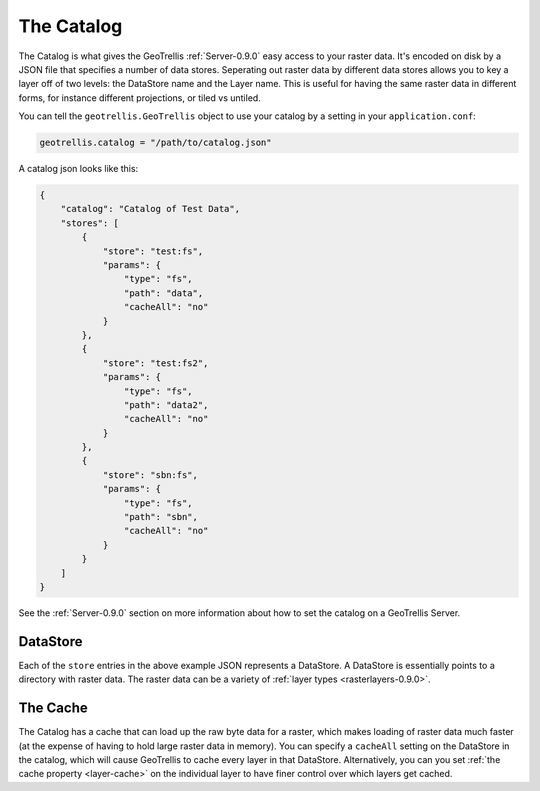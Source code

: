 .. _catalog-0.9.0:

The Catalog
===========

The Catalog is what gives the GeoTrellis :ref:`Server-0.9.0` easy access to your raster data. It's encoded on disk by a JSON file that specifies a number of data stores. Seperating out raster data by different data stores allows you to key a layer off of two levels: the DataStore name and the Layer name. This is useful for having the same raster data in different forms, for instance different projections, or tiled vs untiled.

You can tell the ``geotrellis.GeoTrellis`` object to use your catalog by a setting in your ``application.conf``:

.. code-block:: console
  
  geotrellis.catalog = "/path/to/catalog.json"

A catalog json looks like this:

.. code-block:: javascript

    {
        "catalog": "Catalog of Test Data",
        "stores": [
            {
                "store": "test:fs",
                "params": {
                    "type": "fs",
                    "path": "data",
                    "cacheAll": "no"
                }
            },
            {
                "store": "test:fs2",
                "params": {
                    "type": "fs",
                    "path": "data2",
                    "cacheAll": "no"
                }
            },
            {
                "store": "sbn:fs",
                "params": {
                    "type": "fs",
                    "path": "sbn",
                    "cacheAll": "no"
                }
            }
        ]
    }

See the :ref:`Server-0.9.0` section on more information about how to set the catalog on a GeoTrellis Server.

DataStore
---------

Each of the ``store`` entries in the above example JSON represents a DataStore. A DataStore is essentially points to a directory with raster data. The raster data can be a variety of :ref:`layer types <rasterlayers-0.9.0>`.

The Cache
---------

The Catalog has a cache that can load up the raw byte data for a raster, which makes loading of raster data much faster (at the expense of having to hold large raster data in memory). You can specify a ``cacheAll`` setting on the DataStore in the catalog, which will cause GeoTrellis to cache every layer in that DataStore. Alternatively, you can you set :ref:`the cache property <layer-cache>` on the individual layer to have finer control over which layers get cached. 
